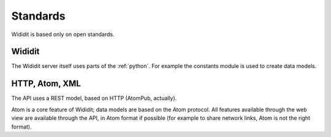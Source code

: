 .. _concepts-standards:

*********
Standards
*********

Wididit is based only on open standards.

Wididit
=======

The Wididit server itself uses parts of the :ref:`python`. For example
the constants module is used to create data models.

HTTP, Atom, XML
===============

The API uses a REST model, based on HTTP (AtomPub, actually).

Atom is a core feature of Wididit; data models are based on the Atom protocol.
All features available through the web view are available through the API, in
Atom format if possible (for example to share network links, Atom is not
the right format).
